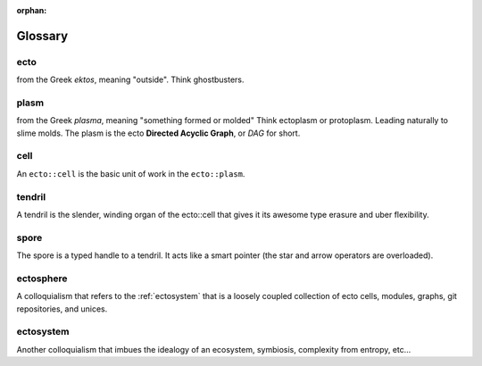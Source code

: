 :orphan:

.. index:: glossary

Glossary
========

.. _ecto-greek:

ecto
----
from the Greek *ektos*, meaning "outside".
Think ghostbusters.

.. _DAG:

plasm
-----
from the Greek *plasma*, meaning "something formed or molded"
Think ectoplasm or protoplasm. Leading naturally to slime molds.  The plasm
is the ecto **Directed Acyclic Graph**, or *DAG* for short.

.. _cell:

cell
----
An ``ecto::cell`` is the basic unit of work in the ``ecto::plasm``.


tendril
-------
A tendril is the slender, winding organ of the
ecto::cell that gives it its awesome type erasure and uber
flexibility.

spore
-----

The spore is a typed handle to a tendril.  It acts like a smart
pointer (the star and arrow operators are overloaded).

.. _ectosphere:

ectosphere
----------
A colloquialism that refers to the :ref:`ectosystem` that is a loosely coupled
collection
of ecto cells, modules, graphs, git repositories, and unices.

.. _ectosystem:

ectosystem
-----------
Another colloquialism that imbues the idealogy of an ecosystem, symbiosis, complexity
from entropy, etc...


